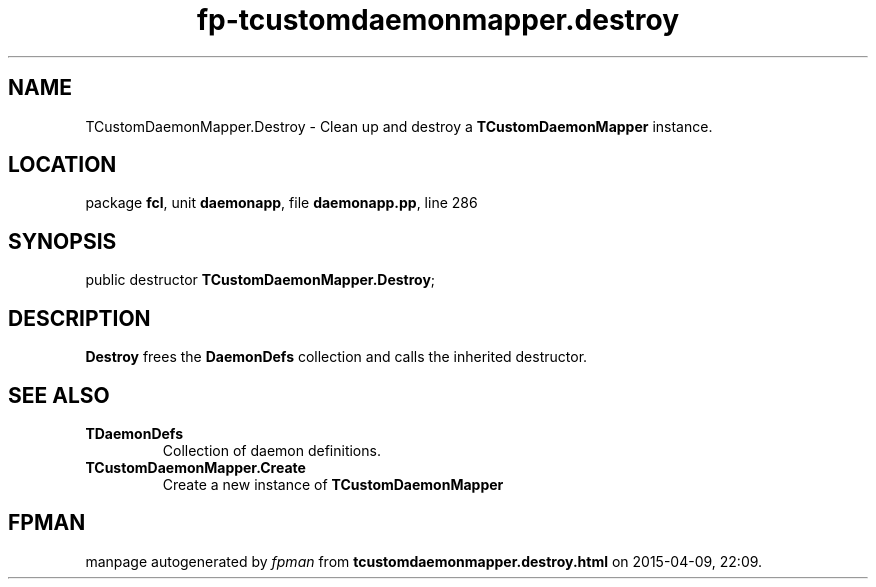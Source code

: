 .\" file autogenerated by fpman
.TH "fp-tcustomdaemonmapper.destroy" 3 "2014-03-14" "fpman" "Free Pascal Programmer's Manual"
.SH NAME
TCustomDaemonMapper.Destroy - Clean up and destroy a \fBTCustomDaemonMapper\fR instance.
.SH LOCATION
package \fBfcl\fR, unit \fBdaemonapp\fR, file \fBdaemonapp.pp\fR, line 286
.SH SYNOPSIS
public destructor \fBTCustomDaemonMapper.Destroy\fR;
.SH DESCRIPTION
\fBDestroy\fR frees the \fBDaemonDefs\fR collection and calls the inherited destructor.


.SH SEE ALSO
.TP
.B TDaemonDefs
Collection of daemon definitions.
.TP
.B TCustomDaemonMapper.Create
Create a new instance of \fBTCustomDaemonMapper\fR 

.SH FPMAN
manpage autogenerated by \fIfpman\fR from \fBtcustomdaemonmapper.destroy.html\fR on 2015-04-09, 22:09.

